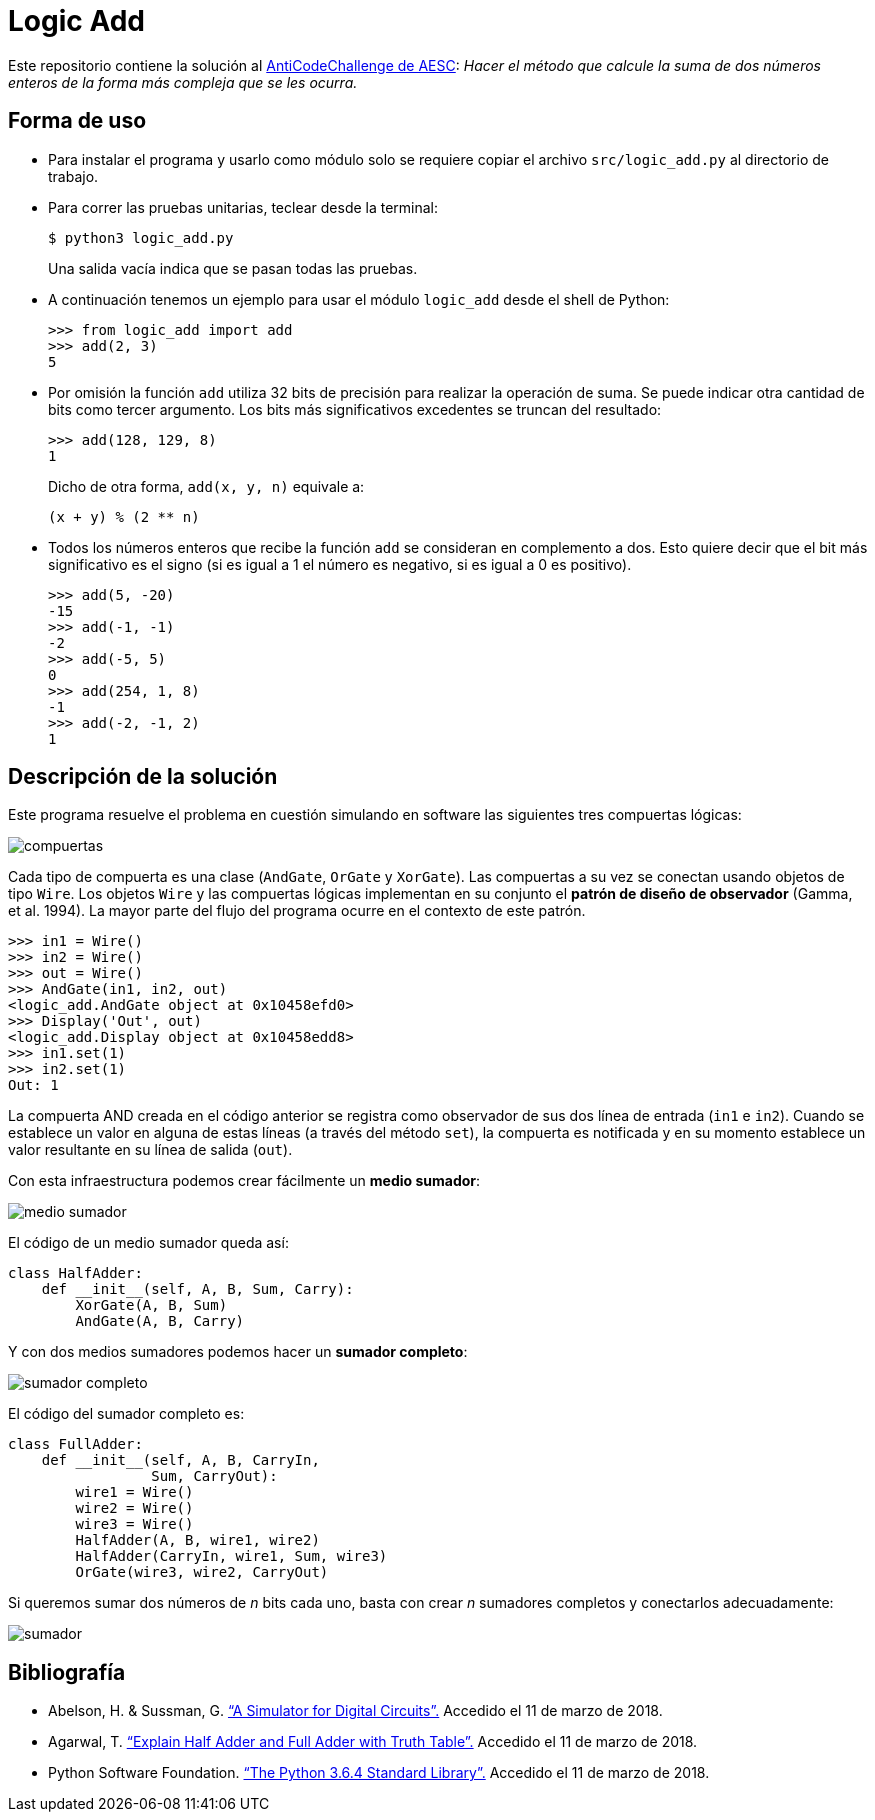 = Logic Add

Este repositorio contiene la solución al https://www.facebook.com/plugins/post.php?href=https%3A%2F%2Fwww.facebook.com%2Faesc.cem%2Fposts%2F1574555849264973&width=500[AntiCodeChallenge de AESC]: _Hacer el método que calcule la suma de dos números enteros de la forma más compleja que se les ocurra._

== Forma de uso

- Para instalar el programa y usarlo como módulo solo se requiere copiar el archivo `src/logic_add.py` al directorio de trabajo. 

- Para correr las pruebas unitarias, teclear desde la terminal:
+
----
$ python3 logic_add.py
----
+
Una salida vacía indica que se pasan todas las pruebas.

- A continuación tenemos un ejemplo para usar el módulo `logic_add` desde el shell de Python:
+
[source, python]
----
>>> from logic_add import add
>>> add(2, 3)
5
----
- Por omisión la función `add` utiliza 32 bits de precisión para realizar la operación de suma. Se puede indicar otra cantidad de bits como tercer argumento. Los bits más significativos excedentes se truncan del resultado:
+
[source, python]
>>> add(128, 129, 8)
1
+
Dicho de otra forma, `add(x, y, n)` equivale a:
+
----
(x + y) % (2 ** n)
----
- Todos los números enteros que recibe la función `add` se consideran en complemento a dos. Esto quiere decir que el bit más significativo es el signo (si es igual a 1 el número es negativo, si es igual a 0 es positivo).
+
[source, python]
----
>>> add(5, -20)
-15
>>> add(-1, -1)
-2
>>> add(-5, 5)
0
>>> add(254, 1, 8)
-1
>>> add(-2, -1, 2)
1
----

== Descripción de la solución

Este programa resuelve el problema en cuestión simulando en software las siguientes tres compuertas lógicas:

image::img/compuertas.jpg[]

Cada tipo de compuerta es una clase (`AndGate`, `OrGate` y `XorGate`). Las compuertas a su vez se conectan usando objetos de tipo `Wire`. Los objetos `Wire` y las compuertas lógicas implementan en su conjunto el *patrón de diseño de observador* (Gamma, et al. 1994). La mayor parte del flujo del programa ocurre en el contexto de este patrón.

[source, python]
----
>>> in1 = Wire()
>>> in2 = Wire()
>>> out = Wire()
>>> AndGate(in1, in2, out)
<logic_add.AndGate object at 0x10458efd0>
>>> Display('Out', out)
<logic_add.Display object at 0x10458edd8>
>>> in1.set(1)
>>> in2.set(1)
Out: 1
----
La compuerta AND creada en el código anterior se registra como observador de sus dos línea de entrada (`in1` e `in2`). Cuando se establece un valor en alguna de estas líneas (a través del método `set`), la compuerta es notificada y en su momento establece un valor resultante en su línea de salida (`out`). 

Con esta infraestructura podemos crear fácilmente un *medio sumador*:


image::img/medio_sumador.jpg[]

El código de un medio sumador queda así:

[source, python]
----
class HalfAdder:
    def __init__(self, A, B, Sum, Carry):
        XorGate(A, B, Sum)
        AndGate(A, B, Carry)
----

Y con dos medios sumadores podemos hacer un *sumador completo*:

image::img/sumador_completo.jpg[]

El código del sumador completo es:

[source, python]
----
class FullAdder:
    def __init__(self, A, B, CarryIn,
                 Sum, CarryOut):
        wire1 = Wire()
        wire2 = Wire()
        wire3 = Wire()
        HalfAdder(A, B, wire1, wire2)
        HalfAdder(CarryIn, wire1, Sum, wire3)
        OrGate(wire3, wire2, CarryOut)
----

Si queremos sumar dos números de _n_ bits cada uno, basta con crear _n_ sumadores completos y conectarlos adecuadamente:

image::img/sumador.jpg[]

== Bibliografía

- Abelson, H. & Sussman, G. https://mitpress.mit.edu/sicp/full-text/sicp/book/node64.html[“A Simulator for Digital Circuits”.] Accedido el 11 de marzo de 2018.

- Agarwal, T. https://www.elprocus.com/half-adder-and-full-adder/[“Explain Half Adder and Full Adder with Truth Table”.] Accedido el 11 de marzo de 2018.

- Python Software Foundation. https://docs.python.org/3/library/index.html[“The Python 3.6.4 Standard Library”.] Accedido el 11 de marzo de 2018.
